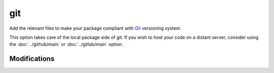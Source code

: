 git
===

Add the relevant files to make your package compliant with Git_ versioning system.

This option takes care of the local package side of git. If you wish to host your
code on a distant server, consider using the :doc:`../github/main` or
:doc:`../gitlab/main` option.

Modifications
-------------

.. raw:: html
    :file: modifications.html



.. _Git: https://git-scm.com/
